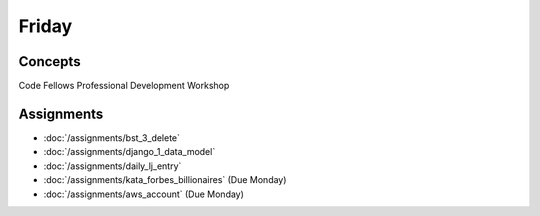 .. slideconf::
    :autoslides: False

******
Friday
******

.. slide:: Course Presentations
    :level: 1

    This document contains no slides.

Concepts
========

Code Fellows Professional Development Workshop


Assignments
===========

* :doc:`/assignments/bst_3_delete`
* :doc:`/assignments/django_1_data_model`
* :doc:`/assignments/daily_lj_entry`
* :doc:`/assignments/kata_forbes_billionaires` (Due Monday)
* :doc:`/assignments/aws_account` (Due Monday)

